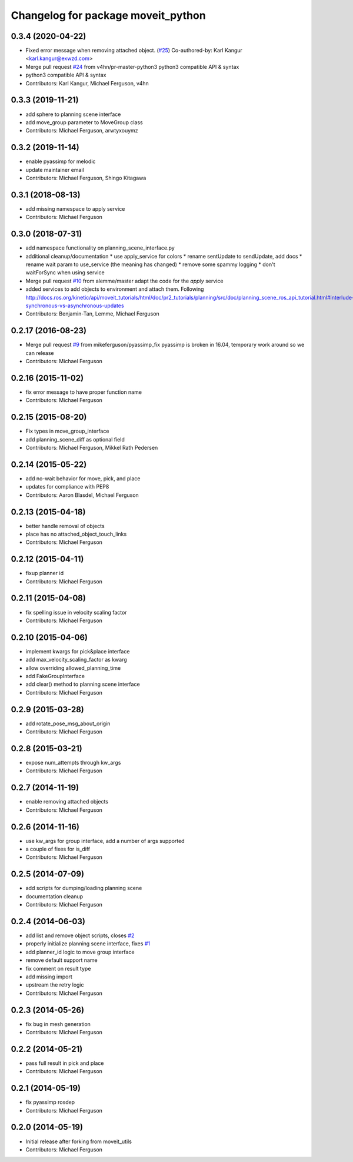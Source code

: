 ^^^^^^^^^^^^^^^^^^^^^^^^^^^^^^^^^^^
Changelog for package moveit_python
^^^^^^^^^^^^^^^^^^^^^^^^^^^^^^^^^^^

0.3.4 (2020-04-22)
------------------
* Fixed error message when removing attached object. (`#25 <https://github.com/mikeferguson/moveit_python/issues/25>`_)
  Co-authored-by: Karl Kangur <karl.kangur@exwzd.com>
* Merge pull request `#24 <https://github.com/mikeferguson/moveit_python/issues/24>`_ from v4hn/pr-master-python3
  python3 compatible API & syntax
* python3 compatible API & syntax
* Contributors: Karl Kangur, Michael Ferguson, v4hn

0.3.3 (2019-11-21)
------------------
* add sphere to planning scene interface
* add move_group parameter to MoveGroup class
* Contributors: Michael Ferguson, arwtyxouymz

0.3.2 (2019-11-14)
------------------
* enable pyassimp for melodic
* update maintainer email
* Contributors: Michael Ferguson, Shingo Kitagawa

0.3.1 (2018-08-13)
------------------
* add missing namespace to apply service
* Contributors: Michael Ferguson

0.3.0 (2018-07-31)
------------------
* add namespace functionality on planning_scene_interface.py
* additional cleanup/documentation
  * use apply_service for colors
  * rename sentUpdate to sendUpdate, add docs
  * rename wait param to use_service (the meaning has changed)
  * remove some spammy logging
  * don't waitForSync when using service
* Merge pull request `#10 <https://github.com/mikeferguson/moveit_python/issues/10>`_ from alemme/master
  adapt the code for the `apply` service
* added services to add objects to environment and attach them. Following http://docs.ros.org/kinetic/api/moveit_tutorials/html/doc/pr2_tutorials/planning/src/doc/planning_scene_ros_api_tutorial.html#interlude-synchronous-vs-asynchronous-updates
* Contributors: Benjamin-Tan, Lemme, Michael Ferguson

0.2.17 (2016-08-23)
-------------------
* Merge pull request `#9 <https://github.com/mikeferguson/moveit_python/issues/9>`_ from mikeferguson/pyassimp_fix
  pyassimp is broken in 16.04, temporary work around so we can release
* Contributors: Michael Ferguson

0.2.16 (2015-11-02)
-------------------
* fix error message to have proper function name
* Contributors: Michael Ferguson

0.2.15 (2015-08-20)
-------------------
* Fix types in move_group_interface
* add planning_scene_diff as optional field
* Contributors: Michael Ferguson, Mikkel Rath Pedersen

0.2.14 (2015-05-22)
-------------------
* add no-wait behavior for move, pick, and place
* updates for compliance with PEP8
* Contributors: Aaron Blasdel, Michael Ferguson

0.2.13 (2015-04-18)
-------------------
* better handle removal of objects
* place has no attached_object_touch_links
* Contributors: Michael Ferguson

0.2.12 (2015-04-11)
-------------------
* fixup planner id
* Contributors: Michael Ferguson

0.2.11 (2015-04-08)
-------------------
* fix spelling issue in velocity scaling factor
* Contributors: Michael Ferguson

0.2.10 (2015-04-06)
-------------------
* implement kwargs for pick&place interface
* add max_velocity_scaling_factor as kwarg
* allow overriding allowed_planning_time
* add FakeGroupInterface
* add clear() method to planning scene interface
* Contributors: Michael Ferguson

0.2.9 (2015-03-28)
------------------
* add rotate_pose_msg_about_origin
* Contributors: Michael Ferguson

0.2.8 (2015-03-21)
------------------
* expose num_attempts through kw_args
* Contributors: Michael Ferguson

0.2.7 (2014-11-19)
------------------
* enable removing attached objects
* Contributors: Michael Ferguson

0.2.6 (2014-11-16)
------------------
* use kw_args for group interface, add a number of args supported
* a couple of fixes for is_diff
* Contributors: Michael Ferguson

0.2.5 (2014-07-09)
------------------
* add scripts for dumping/loading planning scene
* documentation cleanup
* Contributors: Michael Ferguson

0.2.4 (2014-06-03)
------------------
* add list and remove object scripts, closes `#2 <https://github.com/mikeferguson/moveit_python/issues/2>`_
* properly initialize planning scene interface, fixes `#1 <https://github.com/mikeferguson/moveit_python/issues/1>`_
* add planner_id logic to move group interface
* remove default support name
* fix comment on result type
* add missing import
* upstream the retry logic
* Contributors: Michael Ferguson

0.2.3 (2014-05-26)
------------------
* fix bug in mesh generation
* Contributors: Michael Ferguson

0.2.2 (2014-05-21)
------------------
* pass full result in pick and place
* Contributors: Michael Ferguson

0.2.1 (2014-05-19)
------------------
* fix pyassimp rosdep
* Contributors: Michael Ferguson

0.2.0 (2014-05-19)
------------------
* Initial release after forking from moveit_utils
* Contributors: Michael Ferguson
